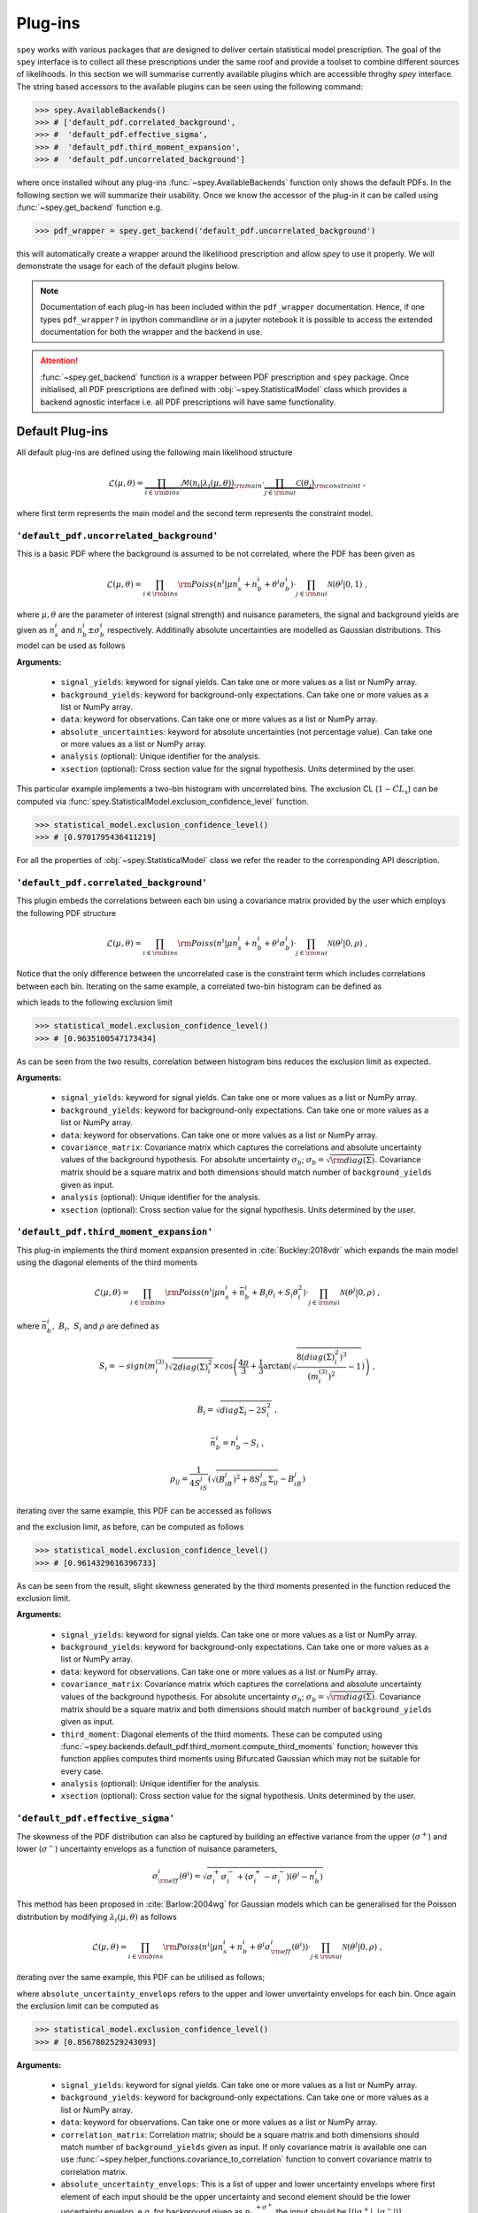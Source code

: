 .. _sec:plugins:

Plug-ins
========

``spey`` works with various packages that are designed to deliver certain statistical model
prescription. The goal of the ``spey`` interface is to collect all these prescriptions under
the same roof and provide a toolset to combine different sources of likelihoods. 
In this section we will summarise currently available plugins 
which are accessible throghy `spey` interface. The string based accessors
to the available plugins can be seen using the following command:

.. code-block:: python3

    >>> spey.AvailableBackends()
    >>> # ['default_pdf.correlated_background',
    >>> #  'default_pdf.effective_sigma',
    >>> #  'default_pdf.third_moment_expansion',
    >>> #  'default_pdf.uncorrelated_background']

where once installed wihout any plug-ins :func:`~spey.AvailableBackends` function
only shows the default PDFs. In the following section we will summarize their usability.
Once we know the accessor of the plug-in it can be called using :func:`~spey.get_backend` 
function e.g.

.. code-block:: python3

    >>> pdf_wrapper = spey.get_backend('default_pdf.uncorrelated_background')

this will automatically create a wrapper around the likelihood prescription and allow `spey`
to use it properly. We will demonstrate the usage for each of the default plugins below.

.. note:: 

    Documentation of each plug-in has been included within the ``pdf_wrapper`` documentation.
    Hence, if one types ``pdf_wrapper?`` in ipython commandline or in a jupyter notebook it is
    possible to access the extended documentation for both the wrapper and the backend in use.

.. attention:: 

    :func:`~spey.get_backend` function is a wrapper between PDF prescription and ``spey`` package.
    Once initialised, all PDF prescriptions are defined with :obj:`~spey.StatisticalModel` class 
    which provides a backend agnostic interface i.e. all PDF prescriptions will have same functionality.

Default Plug-ins
----------------
All default plug-ins are defined using the following main likelihood structure

.. math:: 

    \mathcal{L}(\mu,\theta) = \underbrace{\prod_{i\in{\rm bins}} 
    \mathcal{M}(n_i|\lambda_i(\mu, \theta))}_{\rm main}\cdot 
    \underbrace{\prod_{j\in{\rm nui}}\mathcal{C}(\theta_j)}_{\rm constraint} \ ,

where first term represents the main model and the second term represents the constraint model.

``'default_pdf.uncorrelated_background'``
~~~~~~~~~~~~~~~~~~~~~~~~~~~~~~~~~~~~~~~~~~

This is a basic PDF where the background is assumed to be not correlated, where the PDF has been 
given as 

.. math:: 

    \mathcal{L}(\mu, \theta) = \prod_{i\in{\rm bins}}{\rm Poiss}(n^i|\mu n_s^i + n_b^i + 
    \theta^i\sigma_b^i) \cdot \prod_{j\in{\rm nui}}\mathcal{N}(\theta^j|0, 1)\ ,

where :math:`\mu, \theta` are the parameter of interest (signal strength) and nuisance parameters, 
the signal and background yields are given as :math:`n_s^i` and :math:`n_b^i\pm\sigma_b^i` respectively.
Additinally absolute uncertainties are modelled as Gaussian distributions. This model can be 
used as follows

.. code-block:: python3
    :linenos:

    >>> pdf_wrapper = spey.get_backend("default_pdf.uncorrelated_background")
    >>> statistical_model = pdf_wrapper(
    ...     signal_yields=[12.0, 15.0],
    ...     background_yields=[50.0,48.0],
    ...     data=[36, 33],
    ...     absolute_uncertainties=[12.0,16.0],
    ...     analysis="example",
    ...     xsection=0.123,
    ... )

**Arguments:**

 * ``signal_yields``: keyword for signal yields. Can take one or more values as a list or NumPy array.
 * ``background_yields``: keyword for background-only expectations. Can take one or more values as a list or NumPy array.
 * ``data``: keyword for observations. Can take one or more values as a list or NumPy array.
 * ``absolute_uncertainties``: keyword for absolute uncertainties (not percentage value). Can take one or more values as a list or NumPy array.
 * ``analysis`` (optional): Unique identifier for the analysis.
 * ``xsection`` (optional): Cross section value for the signal hypothesis. Units determined by the user.

This particular example implements a two-bin histogram with uncorrelated bins. The exclusion CL 
(:math:`1-CL_s`) can be computed via :func:`spey.StatisticalModel.exclusion_confidence_level` function.

.. code-block:: python3

    >>> statistical_model.exclusion_confidence_level()
    >>> # [0.9701795436411219]

For all the properties of :obj:`~spey.StatisticalModel` class we refer the reader to the corresponding
API description.

``'default_pdf.correlated_background'``
~~~~~~~~~~~~~~~~~~~~~~~~~~~~~~~~~~~~~~~

This plugin embeds the correlations between each bin using a covariance matrix provided by the user
which employs the following PDF structure

.. math:: 

    \mathcal{L}(\mu, \theta) = \prod_{i\in{\rm bins}}{\rm Poiss}(n^i|\mu n_s^i + n_b^i + 
    \theta^i\sigma_b^i) \cdot \prod_{j\in{\rm nui}}\mathcal{N}(\theta^j|0, \rho)\ ,

Notice that the only difference between the uncorrelated case is the constraint term which includes
correlations between each bin. Iterating on the same example, a correlated two-bin histogram can be
defined as

.. code-block:: python3
    :linenos:

    >>> pdf_wrapper = spey.get_backend("default_pdf.correlated_background")
    >>> statistical_model = pdf_wrapper(
    ...     signal_yields=[12.0, 15.0],
    ...     background_yields=[50.0,48.0],
    ...     data=[36, 33],
    ...     covariance_matrix=[[144.0,13.0], [25.0, 256.0]],
    ...     analysis="example",
    ...     xsection=0.123,
    ... )

which leads to the following exclusion limit

.. code-block:: python3

    >>> statistical_model.exclusion_confidence_level()
    >>> # [0.9635100547173434]

As can be seen from the two results, correlation between histogram bins reduces the exclusion limit
as expected.

**Arguments:**

 * ``signal_yields``: keyword for signal yields. Can take one or more values as a list or NumPy array.
 * ``background_yields``: keyword for background-only expectations. Can take one or more values as a list or NumPy array.
 * ``data``: keyword for observations. Can take one or more values as a list or NumPy array.
 * ``covariance_matrix``: Covariance matrix which captures the correlations and absolute uncertainty values of the background hypothesis.
   For absolute uncertainty :math:`\sigma_b`; :math:`\sigma_b = \sqrt{{\rm diag}(\Sigma)}`. Covariance matrix should be a square matrix
   and both dimensions should match number of ``background_yields`` given as input.
 * ``analysis`` (optional): Unique identifier for the analysis.
 * ``xsection`` (optional): Cross section value for the signal hypothesis. Units determined by the user.

``'default_pdf.third_moment_expansion'``
~~~~~~~~~~~~~~~~~~~~~~~~~~~~~~~~~~~~~~~~

This plug-in implements the third moment expansion presented in :cite:`Buckley:2018vdr` which expands the 
main model using the diagonal elements of the third moments

.. math:: 

    \mathcal{L}(\mu, \theta) = \prod_{i\in{\rm bins}}{\rm Poiss}(n^i|\mu n_s^i + \bar{n}_b^i + B_i\theta_i + S_i\theta_i^2)
     \cdot \prod_{j\in{\rm nui}}\mathcal{N}(\theta^j|0, \rho)\ ,

where :math:`\bar{n}_b^i,\ B_i,\ S_i` and :math:`\rho` are defined as

.. math:: 

    S_i = -sign(m^{(3)}_i) \sqrt{2 diag(\Sigma)_i^2}  
    \times\cos\left( \frac{4\pi}{3} +
        \frac{1}{3}\arctan\left(\sqrt{ \frac{8(diag(\Sigma)_i^2)^3}{(m^{(3)}_i)^2} - 1}\right) \right)\ , 

.. math:: 
    
    B_i = \sqrt{diag{\Sigma}_i - 2 S_i^2}\ , 
    
.. math:: 

    \bar{n}_b^i =  n_b^i - S_i\ ,
    
.. math:: 

    \rho_{ij} = \frac{1}{4S_iS_j} \left( \sqrt{(B_iB_j)^2 + 8S_iS_j\Sigma_{ij}} - B_iB_j \right)

iterating over the same example, this PDF can be accessed as follows

.. code-block:: python3
    :linenos:

    >>> pdf_wrapper = spey.get_backend("default_pdf.third_moment_expansion")
    >>> statistical_model = pdf_wrapper(
    ...     signal_yields=[12.0, 15.0],
    ...     background_yields=[50.0,48.0],
    ...     data=[36, 33],
    ...     covariance_matrix=[[144.0,13.0], [25.0, 256.0]],
    ...     third_moment=[0.5, 0.8],
    ...     analysis="example",
    ...     xsection=0.123,
    ... )

and the exclusion limit, as before, can be computed as follows

.. code-block:: python3

    >>> statistical_model.exclusion_confidence_level()
    >>> # [0.9614329616396733]

As can be seen from the result, slight skewness generated by the third moments presented in the function
reduced the exclusion limit.

**Arguments:**

 * ``signal_yields``: keyword for signal yields. Can take one or more values as a list or NumPy array.
 * ``background_yields``: keyword for background-only expectations. Can take one or more values as a list or NumPy array.
 * ``data``: keyword for observations. Can take one or more values as a list or NumPy array.
 * ``covariance_matrix``: Covariance matrix which captures the correlations and absolute uncertainty values of the background hypothesis.
   For absolute uncertainty :math:`\sigma_b`; :math:`\sigma_b = \sqrt{{\rm diag}(\Sigma)}`. Covariance matrix should be a square matrix
   and both dimensions should match number of ``background_yields`` given as input.
 * ``third_moment``: Diagonal elements of the third moments. These can be computed using 
   :func:`~spey.backends.default_pdf.third_moment.compute_third_moments` function; however this function applies computes third moments using
   Bifurcated Gaussian which may not be suitable for every case.
 * ``analysis`` (optional): Unique identifier for the analysis.
 * ``xsection`` (optional): Cross section value for the signal hypothesis. Units determined by the user.


``'default_pdf.effective_sigma'``
~~~~~~~~~~~~~~~~~~~~~~~~~~~~~~~~~

The skewness of the PDF distribution can also be captured by building an effective variance 
from the upper (:math:`\sigma^+`) and lower (:math:`\sigma^-`) uncertainty envelops as a 
function of nuisance parameters,

.. math:: 

    \sigma_{\rm eff}^i(\theta^i) = \sqrt{\sigma^+_i\sigma^-_i + (\sigma^+_i - \sigma^-_i)(\theta^i - n_b^i)}

This method has been proposed in :cite:`Barlow:2004wg` for Gaussian models which can be 
generalised for the Poisson distribution by modifying :math:`\lambda_i(\mu, \theta)` as follows

.. math:: 

    \mathcal{L}(\mu, \theta) = \prod_{i\in{\rm bins}}{\rm Poiss}(n^i|\mu n_s^i + n_b^i + \theta^i\sigma_{\rm eff}^i(\theta^i))
     \cdot \prod_{j\in{\rm nui}}\mathcal{N}(\theta^j|0, \rho)\ ,

iterating over the same example, this PDF can be utilised as follows;

.. code-block:: python3
    :linenos:

    >>> pdf_wrapper = spey.get_backend("default_pdf.effective_sigma")
    >>> statistical_model = pdf_wrapper(
    ...     signal_yields=[12.0, 15.0],
    ...     background_yields=[50.0,48.0],
    ...     data=[36, 33],
    ...     correlation_matrix=[[1., 0.06770833], [0.13020833, 1.]],
    ...     absolute_uncertainty_envelops=[(10., 15.), (13., 18.)],
    ...     analysis="example",
    ...     xsection=0.123,
    ... )

where ``absolute_uncertainty_envelops`` refers to the upper and lower unvertainty envelops for each bin.
Once again the exclusion limit can be computed as 

.. code-block:: python3

    >>> statistical_model.exclusion_confidence_level()
    >>> # [0.8567802529243093]

**Arguments:**

 * ``signal_yields``: keyword for signal yields. Can take one or more values as a list or NumPy array.
 * ``background_yields``: keyword for background-only expectations. Can take one or more values as a list or NumPy array.
 * ``data``: keyword for observations. Can take one or more values as a list or NumPy array.
 * ``correlation_matrix``: Correlation matrix; should be a square matrix and both dimensions 
   should match number of ``background_yields`` given as input. If only covariance matrix is available
   one can use :func:`~spey.helper_functions.covariance_to_correlation` function to convert covariance matrix to 
   correlation matrix.
 * ``absolute_uncertainty_envelops``: This is a list of upper and lower uncertainty envelops where first element of each 
   input should be the upper uncertainty and second element should be the lower uncertainty envelop, e.g. 
   for background given as :math:`{n_b}_{-\sigma^-}^{+\sigma^+}` the input should be [(:math:`|\sigma^+|`, :math:`|\sigma^-|`)].
 * ``analysis`` (optional): Unique identifier for the analysis.
 * ``xsection`` (optional): Cross section value for the signal hypothesis. Units determined by the user.

External Plug-ins
-----------------

    * ``spey-pyhf`` plugin allows pyhf's likelihood prescription to be used within ``spey``.
      for details see the `dedicated GitHub Repository <https://github.com/SpeysideHEP/spey-pyhf>`_ and
      `spey-pyhf documentation <https://speysidehep.github.io/spey-pyhf/>`_ :cite:`pyhf_joss`.
        
        * `pyhf documentation <https://pyhf.readthedocs.io>`_.
    
    * ``spey-fastprof``: TBA :cite:`Berger:2023bat`.

        * `fastprof documentation <https://fastprof.web.cern.ch/fastprof/>`_.